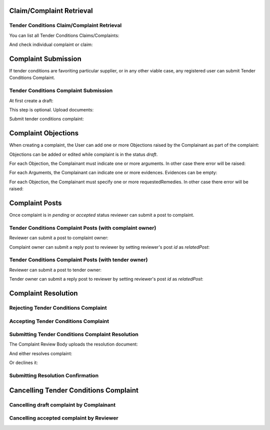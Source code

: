 

Claim/Complaint Retrieval
=========================

Tender Conditions Claim/Complaint Retrieval
-------------------------------------------

You can list all Tender Conditions Claims/Complaints:

.. http:example:: http/complaints/complaints-list.http
   :code:

And check individual complaint or claim:

.. http:example:: http/complaints/complaint.http
   :code:


Complaint Submission
====================

If tender conditions are favoriting particular supplier, or in any other viable case, any registered user can submit Tender Conditions Complaint.


Tender Conditions Complaint Submission
--------------------------------------

At first create a draft:

.. http:example:: http/complaints/complaint-submission.http
   :code:

This step is optional. Upload documents:

.. http:example:: http/complaints/complaint-submission-upload.http
   :code:

Submit tender conditions complaint:

.. http:example:: http/complaints/complaint-complaint.http
   :code:


.. _complaint-objections:

Complaint Objections
====================

When creating a complaint, the User can add one or more Objections raised by the Complainant as part of the complaint:

.. http:example:: http/complaints/complaint-objections-submission.http
   :code:

Objections can be added or edited while complaint is in the status `draft`.

For each Objection, the Complainant must indicate one or more arguments. In other case there error will be raised:

.. http:example:: http/complaints/complaint-objections-invalid-arguments.http
   :code:

For each Arguments, the Complainant can indicate one or more evidences. Evidences can be empty:

.. http:example:: http/complaints/complaint-objections-empty-evidences.http
   :code:

For each Objection, the Complainant must specify one or more requestedRemedies. In other case there error will be raised:

.. http:example:: http/complaints/complaint-objections-invalid-requested-remedies.http
   :code:


Complaint Posts
===============

Once complaint is in `pending` or `accepted` status reviewer can submit a post to complaint.

Tender Conditions Complaint Posts (with complaint owner)
--------------------------------------------------------

Reviewer can submit a post to complaint owner:

.. http:example:: http/complaints/complaint-post-reviewer-complaint-owner.http
   :code:

Complaint owner can submit a reply post to reviewer by setting reviewer's post `id` as `relatedPost`:

.. http:example:: http/complaints/complaint-post-complaint-owner.http
   :code:

Tender Conditions Complaint Posts (with tender owner)
--------------------------------------------------------

Reviewer can submit a post to tender owner:

.. http:example:: http/complaints/complaint-post-reviewer-tender-owner.http
   :code:

Tender owner can submit a reply post to reviewer by setting reviewer's post `id` as `relatedPost`:

.. http:example:: http/complaints/complaint-post-tender-owner.http
   :code:


Complaint Resolution
====================

Rejecting Tender Conditions Complaint
-------------------------------------

.. http:example:: http/complaints/complaint-reject.http
   :code:


Accepting Tender Conditions Complaint
-------------------------------------

.. http:example:: http/complaints/complaint-accept.http
   :code:


Submitting Tender Conditions Complaint Resolution
-------------------------------------------------

The Complaint Review Body uploads the resolution document:

.. http:example:: http/complaints/complaint-resolution-upload.http
   :code:

And either resolves complaint:

.. http:example:: http/complaints/complaint-resolve.http
   :code:

Or declines it:

.. http:example:: http/complaints/complaint-decline.http
   :code:

Submitting Resolution Confirmation
----------------------------------

.. http:example:: http/complaints/complaint-resolved.http
   :code:

Cancelling Tender Conditions Complaint
======================================

Cancelling draft complaint by Complainant
-----------------------------------------

.. http:example:: http/complaints/complaint-mistaken.http
   :code:

Cancelling accepted complaint by Reviewer
-----------------------------------------

.. http:example:: http/complaints/complaint-accepted-stopped.http
   :code:
